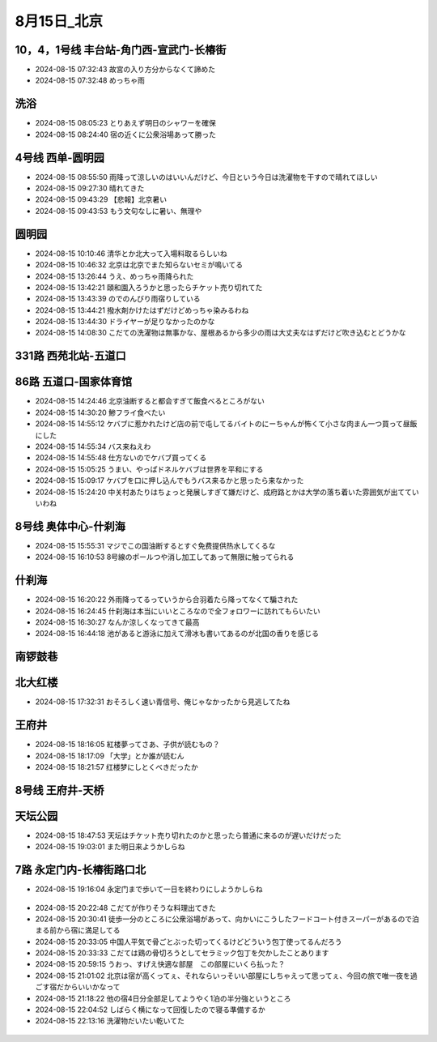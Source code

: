 8月15日_北京
##############
10，4，1号线 丰台站-角门西-宣武门-长椿街
================================================
- 2024-08-15 07:32:43	故宮の入り方分からなくて諦めた
- 2024-08-15 07:32:48	めっちゃ雨

洗浴
====
- 2024-08-15 08:05:23	とりあえず明日のシャワーを確保
- 2024-08-15 08:24:40	宿の近くに公衆浴場あって勝った

4号线 西单-圆明园
=======================
- 2024-08-15 08:55:50	雨降って涼しいのはいいんだけど、今日という今日は洗濯物を干すので晴れてほしい
- 2024-08-15 09:27:30	晴れてきた
- 2024-08-15 09:43:29	【悲報】北京暑い
- 2024-08-15 09:43:53	もう文句なしに暑い、無理や

.. figure:: ./img/PXL_20240815_003714586.jpg

.. figure:: ./img/PXL_20240815_003607687.jpg

圆明园
======
- 2024-08-15 10:10:46	清华とか北大って入場料取るらしいね
- 2024-08-15 10:46:32	北京は北京でまた知らないセミが鳴いてる
- 2024-08-15 13:26:44	うえ、めっちゃ雨降られた
- 2024-08-15 13:42:21	頤和園入ろうかと思ったらチケット売り切れてた
- 2024-08-15 13:43:39	のでのんびり雨宿りしている
- 2024-08-15 13:44:21	撥水剤かけたはずだけどめっちゃ染みるわね
- 2024-08-15 13:44:30	ドライヤーが足りなかったのかな
- 2024-08-15 14:08:30	こだての洗濯物は無事かな、屋根あるから多少の雨は大丈夫なはずだけど吹き込むとどうかな

.. figure:: ./img/PXL_20240815_035109903.jpg

.. figure:: ./img/PXL_20240815_012939255.jpg

.. figure:: ./img/PXL_20240815_013658627.jpg

.. figure:: ./img/PXL_20240815_025944374.jpg

.. figure:: ./img/PXL_20240815_030608982.jpg

331路 西苑北站-五道口
=====================
86路 五道口-国家体育馆
========================
- 2024-08-15 14:24:46	北京油断すると都会すぎて飯食べるところがない
- 2024-08-15 14:30:20	鯵フライ食べたい
- 2024-08-15 14:55:12	ケバブに惹かれたけど店の前で屯してるバイトのにーちゃんが怖くて小さな肉まん一つ買って昼飯にした
- 2024-08-15 14:55:34	バス来ねえわ
- 2024-08-15 14:55:48	仕方ないのでケバブ買ってくる
- 2024-08-15 15:05:25	うまい、やっぱドネルケバブは世界を平和にする
- 2024-08-15 15:09:17	ケバブを口に押し込んでもうバス来るかと思ったら来なかった
- 2024-08-15 15:24:20	中关村あたりはちょっと発展しすぎて嫌だけど、成府路とかは大学の落ち着いた雰囲気が出てていいわね

.. figure:: ./img/PXL_20240815_064638232.jpg

.. figure:: ./img/PXL_20240815_064352349.jpg

8号线 奥体中心-什刹海
=============================
- 2024-08-15 15:55:31	マジでこの国油断するとすぐ免费提供热水してくるな
- 2024-08-15 16:10:53	8号線のポールつや消し加工してあって無限に触ってられる

什刹海
======
- 2024-08-15 16:20:22	外雨降ってるっていうから合羽着たら降ってなくて騙された
- 2024-08-15 16:24:45	什刹海は本当にいいところなので全フォロワーに訪れてもらいたい
- 2024-08-15 16:30:27	なんか涼しくなってきて最高
- 2024-08-15 16:44:18	池があると游泳に加えて滑冰も書いてあるのが北国の香りを感じる

.. figure:: ./img/PXL_20240815_073533399.jpg

.. figure:: ./img/PXL_20240815_071954677.jpg

.. figure:: ./img/PXL_20240815_072353580.jpg

.. figure:: ./img/PXL_20240815_073242682.jpg

南锣鼓巷
========

.. figure:: ./img/PXL_20240815_075143374.jpg

北大红楼
========
- 2024-08-15 17:32:31	おそろしく速い青信号、俺じゃなかったから見逃してたね

.. figure:: ./img/PXL_20240815_082950643.jpg

王府井
======
- 2024-08-15 18:16:05	紅楼夢ってさあ、子供が読むもの？
- 2024-08-15 18:17:09	「大学」とか誰が読むん
- 2024-08-15 18:21:57	红楼梦にしとくべきだったか

.. figure:: ./img/PXL_20240815_085901625.jpg

.. figure:: ./img/PXL_20240815_083839512.jpg

.. figure:: ./img/PXL_20240815_084902440.jpg

8号线 王府井-天桥
=====================
天坛公园
========
- 2024-08-15 18:47:53	天坛はチケット売り切れたのかと思ったら普通に来るのが遅いだけだった
- 2024-08-15 19:03:01	また明日来ようかしらね

.. figure:: ./img/PXL_20240815_100414827.jpg

.. figure:: ./img/PXL_20240815_093928375.jpg

.. figure:: ./img/PXL_20240815_095649835.jpg

7路 永定门内-长椿街路口北
===============================
- 2024-08-15 19:16:04	永定门まで歩いて一日を終わりにしようかしらね

.. figure:: ./img/PXL_20240815_115810890.jpg

- 2024-08-15 20:22:48	こだてが作りそうな料理出てきた
- 2024-08-15 20:30:41	徒歩一分のところに公衆浴場があって、向かいにこうしたフードコート付きスーパーがあるので泊まる前から宿に満足してる
- 2024-08-15 20:33:05	中国人平気で骨ごとぶった切ってくるけどどういう包丁使ってるんだろう
- 2024-08-15 20:33:33	こだては鶏の骨切ろうとしてセラミック包丁を欠かしたことあります
- 2024-08-15 20:59:15	うおっ、すげえ快適な部屋　この部屋にいくら払った？
- 2024-08-15 21:01:02	北京は宿が高くってぇ、それならいっそいい部屋にしちゃえって思ってぇ、今回の旅で唯一夜を過ごす宿だからいいかなって
- 2024-08-15 21:18:22	他の宿4日分全部足してようやく1泊の半分強というところ
- 2024-08-15 22:04:52	しばらく横になって回復したので寝る準備するか
- 2024-08-15 22:13:16	洗濯物だいたい乾いてた

.. figure:: ./img/PXL_20240815_112201905.jpg

